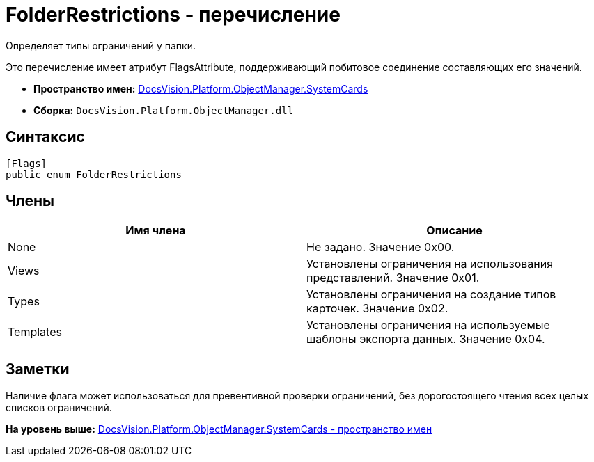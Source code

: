 = FolderRestrictions - перечисление

Определяет типы ограничений у папки.

Это перечисление имеет атрибут FlagsAttribute, поддерживающий побитовое соединение составляющих его значений.

* [.keyword]*Пространство имен:* xref:SystemCards_NS.adoc[DocsVision.Platform.ObjectManager.SystemCards]
* [.keyword]*Сборка:* [.ph .filepath]`DocsVision.Platform.ObjectManager.dll`

== Синтаксис

[source,pre,codeblock,language-csharp]
----
[Flags]
public enum FolderRestrictions
----

== Члены

[cols=",",options="header",]
|===
|Имя члена |Описание
|None |Не задано. Значение 0x00.
|Views |Установлены ограничения на использования представлений. Значение 0x01.
|Types |Установлены ограничения на создание типов карточек. Значение 0x02.
|Templates |Установлены ограничения на используемые шаблоны экспорта данных. Значение 0x04.
|===

== Заметки

Наличие флага может использоваться для превентивной проверки ограничений, без дорогостоящего чтения всех целых списков ограничений.

*На уровень выше:* xref:../../../../../api/DocsVision/Platform/ObjectManager/SystemCards/SystemCards_NS.adoc[DocsVision.Platform.ObjectManager.SystemCards - пространство имен]

